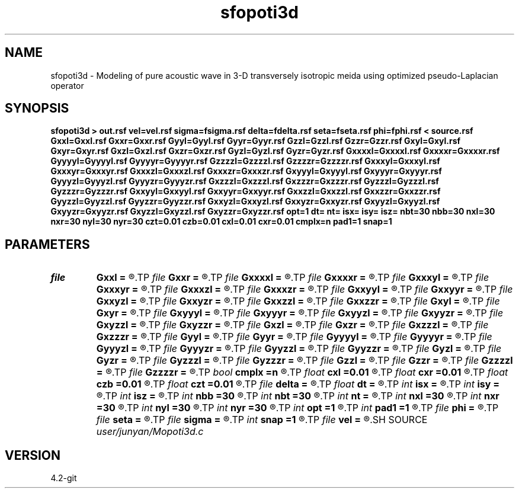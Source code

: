 .TH sfopoti3d 1  "APRIL 2023" Madagascar "Madagascar Manuals"
.SH NAME
sfopoti3d \- Modeling of pure acoustic wave in 3-D transversely isotropic meida using optimized pseudo-Laplacian operator 
.SH SYNOPSIS
.B sfopoti3d > out.rsf vel=vel.rsf sigma=fsigma.rsf delta=fdelta.rsf seta=fseta.rsf phi=fphi.rsf < source.rsf Gxxl=Gxxl.rsf Gxxr=Gxxr.rsf Gyyl=Gyyl.rsf Gyyr=Gyyr.rsf Gzzl=Gzzl.rsf Gzzr=Gzzr.rsf Gxyl=Gxyl.rsf Gxyr=Gxyr.rsf Gxzl=Gxzl.rsf Gxzr=Gxzr.rsf Gyzl=Gyzl.rsf Gyzr=Gyzr.rsf Gxxxxl=Gxxxxl.rsf Gxxxxr=Gxxxxr.rsf Gyyyyl=Gyyyyl.rsf Gyyyyr=Gyyyyr.rsf Gzzzzl=Gzzzzl.rsf Gzzzzr=Gzzzzr.rsf Gxxxyl=Gxxxyl.rsf Gxxxyr=Gxxxyr.rsf Gxxxzl=Gxxxzl.rsf Gxxxzr=Gxxxzr.rsf Gxyyyl=Gxyyyl.rsf Gxyyyr=Gxyyyr.rsf Gyyyzl=Gyyyzl.rsf Gyyyzr=Gyyyzr.rsf Gxzzzl=Gxzzzl.rsf Gxzzzr=Gxzzzr.rsf Gyzzzl=Gyzzzl.rsf Gyzzzr=Gyzzzr.rsf Gxxyyl=Gxxyyl.rsf Gxxyyr=Gxxyyr.rsf Gxxzzl=Gxxzzl.rsf Gxxzzr=Gxxzzr.rsf Gyyzzl=Gyyzzl.rsf Gyyzzr=Gyyzzr.rsf Gxxyzl=Gxxyzl.rsf Gxxyzr=Gxxyzr.rsf Gxyyzl=Gxyyzl.rsf Gxyyzr=Gxyyzr.rsf Gxyzzl=Gxyzzl.rsf Gxyzzr=Gxyzzr.rsf opt=1 dt= nt= isx= isy= isz= nbt=30 nbb=30 nxl=30 nxr=30 nyl=30 nyr=30 czt=0.01 czb=0.01 cxl=0.01 cxr=0.01 cmplx=n pad1=1 snap=1
.SH PARAMETERS
.PD 0
.TP
.I file   
.B Gxxl
.B =
.R  	auxiliary input file name
.TP
.I file   
.B Gxxr
.B =
.R  	auxiliary input file name
.TP
.I file   
.B Gxxxxl
.B =
.R  	auxiliary input file name
.TP
.I file   
.B Gxxxxr
.B =
.R  	auxiliary input file name
.TP
.I file   
.B Gxxxyl
.B =
.R  	auxiliary input file name
.TP
.I file   
.B Gxxxyr
.B =
.R  	auxiliary input file name
.TP
.I file   
.B Gxxxzl
.B =
.R  	auxiliary input file name
.TP
.I file   
.B Gxxxzr
.B =
.R  	auxiliary input file name
.TP
.I file   
.B Gxxyyl
.B =
.R  	auxiliary input file name
.TP
.I file   
.B Gxxyyr
.B =
.R  	auxiliary input file name
.TP
.I file   
.B Gxxyzl
.B =
.R  	auxiliary input file name
.TP
.I file   
.B Gxxyzr
.B =
.R  	auxiliary input file name
.TP
.I file   
.B Gxxzzl
.B =
.R  	auxiliary input file name
.TP
.I file   
.B Gxxzzr
.B =
.R  	auxiliary input file name
.TP
.I file   
.B Gxyl
.B =
.R  	auxiliary input file name
.TP
.I file   
.B Gxyr
.B =
.R  	auxiliary input file name
.TP
.I file   
.B Gxyyyl
.B =
.R  	auxiliary input file name
.TP
.I file   
.B Gxyyyr
.B =
.R  	auxiliary input file name
.TP
.I file   
.B Gxyyzl
.B =
.R  	auxiliary input file name
.TP
.I file   
.B Gxyyzr
.B =
.R  	auxiliary input file name
.TP
.I file   
.B Gxyzzl
.B =
.R  	auxiliary input file name
.TP
.I file   
.B Gxyzzr
.B =
.R  	auxiliary input file name
.TP
.I file   
.B Gxzl
.B =
.R  	auxiliary input file name
.TP
.I file   
.B Gxzr
.B =
.R  	auxiliary input file name
.TP
.I file   
.B Gxzzzl
.B =
.R  	auxiliary input file name
.TP
.I file   
.B Gxzzzr
.B =
.R  	auxiliary input file name
.TP
.I file   
.B Gyyl
.B =
.R  	auxiliary input file name
.TP
.I file   
.B Gyyr
.B =
.R  	auxiliary input file name
.TP
.I file   
.B Gyyyyl
.B =
.R  	auxiliary input file name
.TP
.I file   
.B Gyyyyr
.B =
.R  	auxiliary input file name
.TP
.I file   
.B Gyyyzl
.B =
.R  	auxiliary input file name
.TP
.I file   
.B Gyyyzr
.B =
.R  	auxiliary input file name
.TP
.I file   
.B Gyyzzl
.B =
.R  	auxiliary input file name
.TP
.I file   
.B Gyyzzr
.B =
.R  	auxiliary input file name
.TP
.I file   
.B Gyzl
.B =
.R  	auxiliary input file name
.TP
.I file   
.B Gyzr
.B =
.R  	auxiliary input file name
.TP
.I file   
.B Gyzzzl
.B =
.R  	auxiliary input file name
.TP
.I file   
.B Gyzzzr
.B =
.R  	auxiliary input file name
.TP
.I file   
.B Gzzl
.B =
.R  	auxiliary input file name
.TP
.I file   
.B Gzzr
.B =
.R  	auxiliary input file name
.TP
.I file   
.B Gzzzzl
.B =
.R  	auxiliary input file name
.TP
.I file   
.B Gzzzzr
.B =
.R  	auxiliary input file name
.TP
.I bool   
.B cmplx
.B =n
.R  [y/n]	use complex FFT
.TP
.I float  
.B cxl
.B =0.01
.R  	decaying parameter
.TP
.I float  
.B cxr
.B =0.01
.R  	decaying parameter
.TP
.I float  
.B czb
.B =0.01
.R  	decaying parameter
.TP
.I float  
.B czt
.B =0.01
.R  	decaying parameter
.TP
.I file   
.B delta
.B =
.R  	auxiliary input file name
.TP
.I float  
.B dt
.B =
.R  
.TP
.I int    
.B isx
.B =
.R  
.TP
.I int    
.B isy
.B =
.R  
.TP
.I int    
.B isz
.B =
.R  
.TP
.I int    
.B nbb
.B =30
.R  
.TP
.I int    
.B nbt
.B =30
.R  
.TP
.I int    
.B nt
.B =
.R  
.TP
.I int    
.B nxl
.B =30
.R  
.TP
.I int    
.B nxr
.B =30
.R  
.TP
.I int    
.B nyl
.B =30
.R  
.TP
.I int    
.B nyr
.B =30
.R  	assume ABC pars are the same
.TP
.I int    
.B opt
.B =1
.R  	if y, determine optimal size for efficiency
.TP
.I int    
.B pad1
.B =1
.R  	padding factor on the first axis
.TP
.I file   
.B phi
.B =
.R  	auxiliary input file name
.TP
.I file   
.B seta
.B =
.R  	auxiliary input file name
.TP
.I file   
.B sigma
.B =
.R  	auxiliary input file name
.TP
.I int    
.B snap
.B =1
.R  
.TP
.I file   
.B vel
.B =
.R  	auxiliary input file name
.SH SOURCE
.I user/junyan/Mopoti3d.c
.SH VERSION
4.2-git
